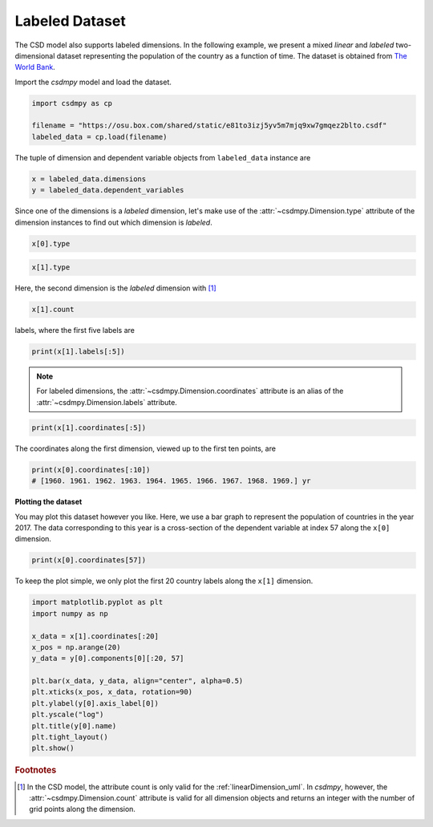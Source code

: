 .. only:: html

    .. note::
        :class: sphx-glr-download-link-note

        Click :ref:`here <sphx_glr_download_auto_examples_2D_1_examples_plot_3_labeled.py>`     to download the full example code
    .. rst-class:: sphx-glr-example-title

    .. _sphx_glr_auto_examples_2D_1_examples_plot_3_labeled.py:


Labeled Dataset
^^^^^^^^^^^^^^^

The CSD model also supports labeled dimensions. In the following example, we
present a mixed `linear` and `labeled` two-dimensional dataset representing
the population of the country as a function of time. The dataset is
obtained from `The World Bank <https://data.worldbank.org/indicator/SP.POP.TOTL?view=chart>`_.

Import the `csdmpy` model and load the dataset.


.. code-block:: default

    import csdmpy as cp

    filename = "https://osu.box.com/shared/static/e81to3izj5yv5m7mjq9xw7gmqez2blto.csdf"
    labeled_data = cp.load(filename)








The tuple of dimension and dependent variable objects from
``labeled_data`` instance are


.. code-block:: default


    x = labeled_data.dimensions
    y = labeled_data.dependent_variables








Since one of the dimensions is a `labeled` dimension, let's make use of the
:attr:`~csdmpy.Dimension.type` attribute of the dimension instances
to find out which dimension is `labeled`.


.. code-block:: default

    x[0].type





.. rst-class:: sphx-glr-script-out

 Out:

 .. code-block:: none


    'linear'




.. code-block:: default

    x[1].type





.. rst-class:: sphx-glr-script-out

 Out:

 .. code-block:: none


    'labeled'



Here, the second dimension is the `labeled` dimension with [#f1]_


.. code-block:: default

    x[1].count





.. rst-class:: sphx-glr-script-out

 Out:

 .. code-block:: none


    263



labels, where the first five labels are


.. code-block:: default

    print(x[1].labels[:5])





.. rst-class:: sphx-glr-script-out

 Out:

 .. code-block:: none

    ['Aruba' 'Afghanistan' 'Angola' 'Albania' 'Andorra']




.. note::
    For labeled dimensions, the :attr:`~csdmpy.Dimension.coordinates`
    attribute is an alias of the :attr:`~csdmpy.Dimension.labels`
    attribute.


.. code-block:: default

    print(x[1].coordinates[:5])





.. rst-class:: sphx-glr-script-out

 Out:

 .. code-block:: none

    ['Aruba' 'Afghanistan' 'Angola' 'Albania' 'Andorra']




The coordinates along the first dimension, viewed up to the first ten
points, are


.. code-block:: default


    print(x[0].coordinates[:10])
    # [1960. 1961. 1962. 1963. 1964. 1965. 1966. 1967. 1968. 1969.] yr





.. rst-class:: sphx-glr-script-out

 Out:

 .. code-block:: none

    [1960. 1961. 1962. 1963. 1964. 1965. 1966. 1967. 1968. 1969.] yr




**Plotting the dataset**

You may plot this dataset however you like. Here, we use a bar graph to
represent the population of countries in the year 2017. The data
corresponding to this year is a cross-section of the dependent variable
at index 57 along the ``x[0]`` dimension.


.. code-block:: default

    print(x[0].coordinates[57])





.. rst-class:: sphx-glr-script-out

 Out:

 .. code-block:: none

    2017.0 yr




To keep the plot simple, we only plot the first 20 country labels along
the ``x[1]`` dimension.


.. code-block:: default


    import matplotlib.pyplot as plt
    import numpy as np

    x_data = x[1].coordinates[:20]
    x_pos = np.arange(20)
    y_data = y[0].components[0][:20, 57]

    plt.bar(x_data, y_data, align="center", alpha=0.5)
    plt.xticks(x_pos, x_data, rotation=90)
    plt.ylabel(y[0].axis_label[0])
    plt.yscale("log")
    plt.title(y[0].name)
    plt.tight_layout()
    plt.show()




.. image:: /auto_examples/2D_1_examples/images/sphx_glr_plot_3_labeled_001.png
    :class: sphx-glr-single-img





.. rubric:: Footnotes

.. [#f1] In the CSD model, the attribute count is only valid for the
         :ref:`linearDimension_uml`. In `csdmpy`, however, the
         :attr:`~csdmpy.Dimension.count` attribute is valid for all
         dimension objects and returns an integer with the number of grid
         points along the dimension.


.. rst-class:: sphx-glr-timing

   **Total running time of the script:** ( 0 minutes  0.398 seconds)


.. _sphx_glr_download_auto_examples_2D_1_examples_plot_3_labeled.py:


.. only :: html

 .. container:: sphx-glr-footer
    :class: sphx-glr-footer-example



  .. container:: sphx-glr-download sphx-glr-download-python

     :download:`Download Python source code: plot_3_labeled.py <plot_3_labeled.py>`



  .. container:: sphx-glr-download sphx-glr-download-jupyter

     :download:`Download Jupyter notebook: plot_3_labeled.ipynb <plot_3_labeled.ipynb>`


.. only:: html

 .. rst-class:: sphx-glr-signature

    `Gallery generated by Sphinx-Gallery <https://sphinx-gallery.github.io>`_
